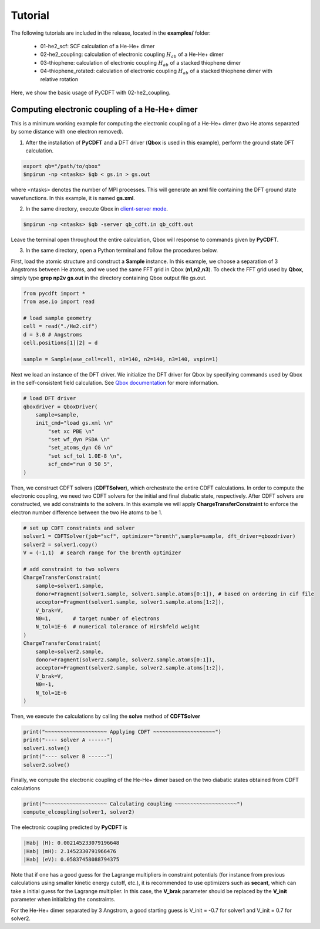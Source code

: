 .. _tutorial:

Tutorial
========

The following tutorials are included in the release, located in the **examples/** folder:

 - 01-he2_scf: SCF calculation of a He-He+ dimer
 - 02-he2_coupling: calculation of electronic coupling :math:`H_{ab}` of a He-He+ dimer
 - 03-thiophene: calculation of electronic coupling :math:`H_{ab}` of a stacked thiophene dimer
 - 04-thiophene_rotated: calculation of electronic coupling :math:`H_{ab}` of a stacked thiophene dimer with relative rotation

Here, we show the basic usage of PyCDFT with 02-he2_coupling.

Computing electronic coupling of a He-He+ dimer
-----------------------------------------------

This is a minimum working example for computing the electronic coupling of a He-He+ dimer
(two He atoms separated by some distance with one electron removed).

1) After the installation of **PyCDFT** and a DFT driver (**Qbox** is used in this example), perform the ground state DFT calculation.
 
.. code-block:: bash

   export qb="/path/to/qbox"
   $mpirun -np <ntasks> $qb < gs.in > gs.out

where <ntasks> denotes the number of MPI processes.
This will generate an **xml** file containing the DFT ground state wavefunctions.
In this example, it is named **gs.xml**.

2) In the same directory, execute Qbox in `client-server mode <qboxcode.org/daoc/html/usage/client-server.html>`_.
 
.. code-block:: bash

   $mpirun -np <ntasks> $qb -server qb_cdft.in qb_cdft.out
 
Leave the terminal open throughout the entire calculation, Qbox will response to commands given by **PyCDFT**.

3) In the same directory, open a Python terminal and follow the procedures below.

First, load the atomic structure and construct a **Sample** instance.
In this example, we choose a separation of 3 Angstroms between He atoms, and we used the same FFT grid in Qbox (**n1,n2,n3**). To check the FFT grid used by **Qbox**, simply type **grep np2v gs.out** in the directory containing Qbox output file gs.out.

.. code-block:: python

   from pycdft import *
   from ase.io import read

   # load sample geometry
   cell = read("./He2.cif")
   d = 3.0 # Angstroms
   cell.positions[1][2] = d 

   sample = Sample(ase_cell=cell, n1=140, n2=140, n3=140, vspin=1)

Next we load an instance of the DFT driver.
We initialize the DFT driver for Qbox by specifying commands used by Qbox in the self-consistent field calculation.
See `Qbox documentation <http://qboxcode.org/doc/html/>`_ for more information. 

.. code-block:: python       
   
   # load DFT driver
   qboxdriver = QboxDriver(
       sample=sample,
       init_cmd="load gs.xml \n" 
           "set xc PBE \n" 
           "set wf_dyn PSDA \n" 
           "set_atoms_dyn CG \n" 
           "set scf_tol 1.0E-8 \n",
           scf_cmd="run 0 50 5",
   )

Then, we construct CDFT solvers (**CDFTSolver**), which orchestrate the entire CDFT calculations.
In order to compute the electronic coupling, we need two CDFT solvers for the initial and final diabatic state, respectively.
After CDFT solvers are constructed, we add constraints to the solvers.
In this example we will apply **ChargeTransferConstraint** to enforce the electron number difference between the two He atoms to be 1.

.. code-block:: python

   # set up CDFT constraints and solver
   solver1 = CDFTSolver(job="scf", optimizer="brenth",sample=sample, dft_driver=qboxdriver)
   solver2 = solver1.copy()
   V = (-1,1)  # search range for the brenth optimizer

   # add constraint to two solvers
   ChargeTransferConstraint(
       sample=solver1.sample,
       donor=Fragment(solver1.sample, solver1.sample.atoms[0:1]), # based on ordering in cif file
       acceptor=Fragment(solver1.sample, solver1.sample.atoms[1:2]),
       V_brak=V,
       N0=1,       # target number of electrons
       N_tol=1E-6  # numerical tolerance of Hirshfeld weight
   )
   ChargeTransferConstraint(
       sample=solver2.sample, 
       donor=Fragment(solver2.sample, solver2.sample.atoms[0:1]),
       acceptor=Fragment(solver2.sample, solver2.sample.atoms[1:2]),
       V_brak=V,
       N0=-1, 
       N_tol=1E-6
   )

Then, we execute the calculations by calling the **solve** method of **CDFTSolver**

.. code-block:: python
       
   print("~~~~~~~~~~~~~~~~~~~~ Applying CDFT ~~~~~~~~~~~~~~~~~~~~")
   print("---- solver A ------")
   solver1.solve()
   print("---- solver B ------")
   solver2.solve()

Finally, we compute the electronic coupling of the He-He+ dimer based on the two diabatic states obtained from CDFT calculations

.. code-block:: python
       
   print("~~~~~~~~~~~~~~~~~~~~ Calculating coupling ~~~~~~~~~~~~~~~~~~~~")
   compute_elcoupling(solver1, solver2)

The electronic coupling predicted by **PyCDFT** is

.. code-block:: bash

  |Hab| (H): 0.002145233079196648
  |Hab| (mH): 2.1452330791966476
  |Hab| (eV): 0.05837458088794375

Note that if one has a good guess for the Lagrange multipliers in constraint potentials (for instance from previous calculations using smaller kinetic energy cutoff, etc.), it is recommended to use optimizers such as **secant**, which can take a initial guess for the Lagrange multiplier. In this case, the **V_brak** parameter should be replaced by the **V_init** parameter when initializing the constraints.

For the He-He+ dimer separated by 3 Angstrom, a good starting guess is V_init = -0.7 for solver1 and V_init = 0.7 for solver2.
